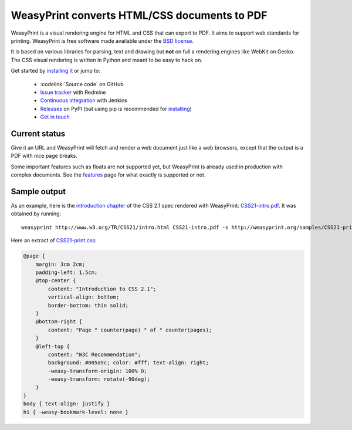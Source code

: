 WeasyPrint converts HTML/CSS documents to PDF
=============================================

WeasyPrint is a visual rendering engine for HTML and CSS that can export
to PDF. It aims to support web standards for printing.
WeasyPrint is free software made available under the `BSD license
<https://github.com/Kozea/WeasyPrint/blob/master/LICENSE>`_.

It is based on various libraries for parsing, text and drawing but **not**
on full a rendering engines like WebKit on Gecko. The CSS visual rendering
is written in Python and meant to be easy to hack on.

Get started by `installing it </install/>`_ or jump to:

 * :codelink:`Source code` on GitHub
 * `Issue tracker <http://redmine.kozea.fr/projects/weasyprint/issues>`_
   with Redmine
 * `Continuous integration <http://jenkins.kozea.org/job/WeasyPrint/>`_
   with Jenkins
 * `Releases <http://pypi.python.org/pypi/WeasyPrint>`_ on PyPI
   (but using pip is recommended for `installing </install/>`_)
 * `Get in touch </community/>`_


Current status
--------------

Give it an URL and WeasyPrint will fetch and render a web document just
like a web browsers, except that the output is a PDF with nice page breaks.

Some important features such as floats are not supported yet,
but WeasyPrint is already used in production with complex documents.
See the `features </features/>`_ page for what exactly is supported or not.


Sample output
-------------

As an example, here is the `introduction chapter
<http://www.w3.org/TR/CSS21/intro.html>`_ of the CSS 2.1 spec
rendered with WeasyPrint:
`CSS21-intro.pdf </samples/CSS21-intro.pdf>`_. It was obtained by running::

    weasyprint http://www.w3.org/TR/CSS21/intro.html CSS21-intro.pdf -s http://weasyprint.org/samples/CSS21-print.css

Here an extract of `CSS21-print.css`_:

.. code-block:: css

    @page {
        margin: 3cm 2cm;
        padding-left: 1.5cm;
        @top-center {
            content: "Introduction to CSS 2.1";
            vertical-align: bottom;
            border-bottom: thin solid;
        }
        @bottom-right {
            content: "Page " counter(page) " of " counter(pages);
        }
        @left-top {
            content: "W3C Recommendation";
            background: #005a9c; color: #fff; text-align: right;
            -weasy-transform-origin: 100% 0;
            -weasy-transform: rotate(-90deg);
        }
    }
    body { text-align: justify }
    h1 { -weasy-bookmark-level: none }

.. _CSS21-print.css: /samples/CSS21-print.css
